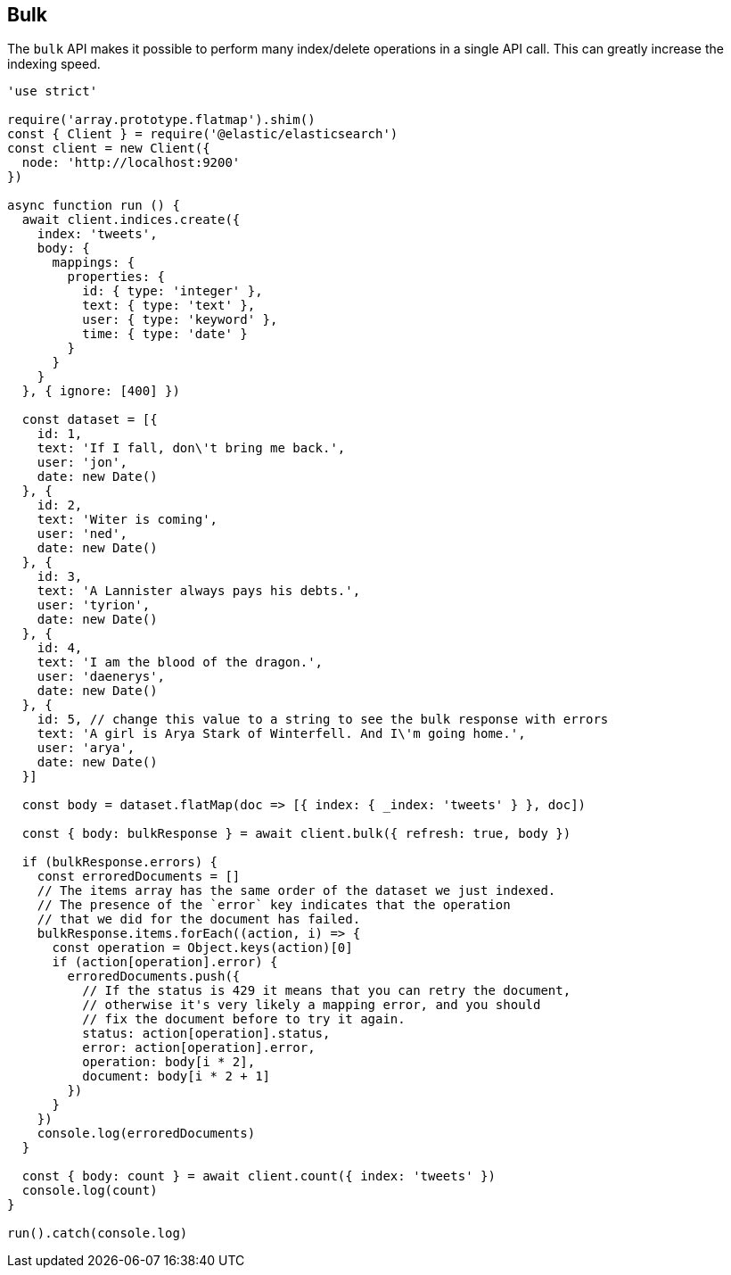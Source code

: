 [[bulk_examples]]
== Bulk

The `bulk` API makes it possible to perform many index/delete operations in a 
single API call. This can greatly increase the indexing speed.

[source,js]
----
'use strict'

require('array.prototype.flatmap').shim()
const { Client } = require('@elastic/elasticsearch')
const client = new Client({
  node: 'http://localhost:9200'
})

async function run () {
  await client.indices.create({
    index: 'tweets',
    body: {
      mappings: {
        properties: {
          id: { type: 'integer' },
          text: { type: 'text' },
          user: { type: 'keyword' },
          time: { type: 'date' }
        }
      }
    }
  }, { ignore: [400] })

  const dataset = [{
    id: 1,
    text: 'If I fall, don\'t bring me back.',
    user: 'jon',
    date: new Date()
  }, {
    id: 2,
    text: 'Witer is coming',
    user: 'ned',
    date: new Date()
  }, {
    id: 3,
    text: 'A Lannister always pays his debts.',
    user: 'tyrion',
    date: new Date()
  }, {
    id: 4,
    text: 'I am the blood of the dragon.',
    user: 'daenerys',
    date: new Date()
  }, {
    id: 5, // change this value to a string to see the bulk response with errors
    text: 'A girl is Arya Stark of Winterfell. And I\'m going home.',
    user: 'arya',
    date: new Date()
  }]

  const body = dataset.flatMap(doc => [{ index: { _index: 'tweets' } }, doc])

  const { body: bulkResponse } = await client.bulk({ refresh: true, body })

  if (bulkResponse.errors) {
    const erroredDocuments = []
    // The items array has the same order of the dataset we just indexed.
    // The presence of the `error` key indicates that the operation
    // that we did for the document has failed.
    bulkResponse.items.forEach((action, i) => {
      const operation = Object.keys(action)[0]
      if (action[operation].error) {
        erroredDocuments.push({
          // If the status is 429 it means that you can retry the document,
          // otherwise it's very likely a mapping error, and you should
          // fix the document before to try it again.
          status: action[operation].status,
          error: action[operation].error,
          operation: body[i * 2],
          document: body[i * 2 + 1]
        })
      }
    })
    console.log(erroredDocuments)
  }

  const { body: count } = await client.count({ index: 'tweets' })
  console.log(count)
}

run().catch(console.log)
----
